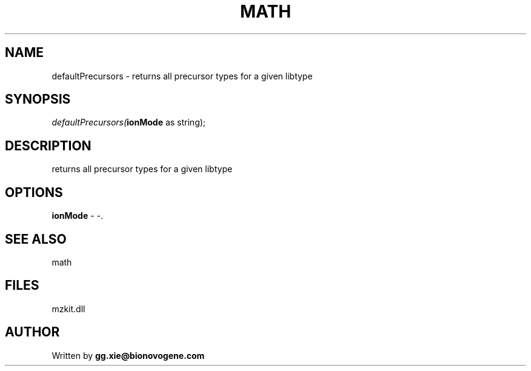 .\" man page create by R# package system.
.TH MATH 4 2000-1月 "defaultPrecursors" "defaultPrecursors"
.SH NAME
defaultPrecursors \- returns all precursor types for a given libtype
.SH SYNOPSIS
\fIdefaultPrecursors(\fBionMode\fR as string);\fR
.SH DESCRIPTION
.PP
returns all precursor types for a given libtype
.PP
.SH OPTIONS
.PP
\fBionMode\fB \fR\- -. 
.PP
.SH SEE ALSO
math
.SH FILES
.PP
mzkit.dll
.PP
.SH AUTHOR
Written by \fBgg.xie@bionovogene.com\fR
